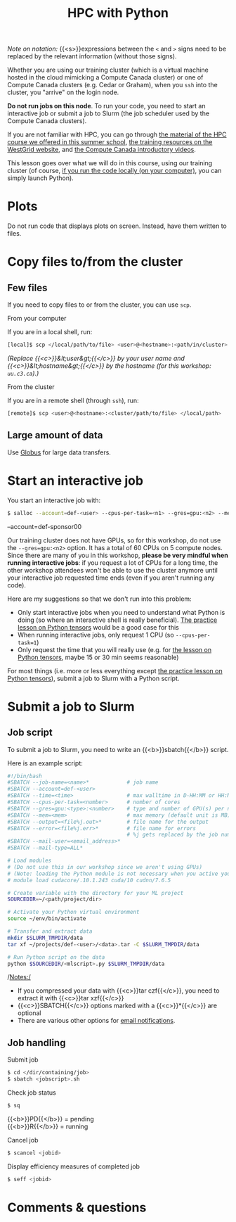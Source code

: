 #+title: HPC with Python
#+description: Practice
#+colordes: #dc7309
#+slug: pt-04-hpc
#+weight: 4

#+BEGIN_simplebox
/Note on notation:/ {{<s>}}expressions between the ~<~ and ~>~ signs need to be replaced by the relevant information (without those signs).
#+END_simplebox

Whether you are using our training cluster (which is a virtual machine hosted in the cloud mimicking a Compute Canada cluster) or one of Compute Canada clusters (e.g. Cedar or Graham), when you ~ssh~ into the cluster, you "arrive" on the login node.

*Do not run jobs on this node*. To run your code, you need to start an interactive job or submit a job to Slurm (the job scheduler used by the Compute Canada clusters).

If you are not familiar with HPC, you can go through [[https://wgschool.netlify.app/hpc-menu/][the material of the HPC course we offered in this summer school]], [[https://westgrid.github.io/trainingMaterials/getting-started/#introduction-to-westgrid-compute-canada-and-hpc][the training resources on the WestGrid website]], and [[https://www.youtube.com/playlist?list=PLeCQbAbRSKR8gg6ZMFof1Hf9YF_-n31Ym][the Compute Canada introductory videos]].

This lesson goes over what we will do in this course, using our training cluster (of course, [[https://westgrid-ml.netlify.app/schoolremake/pt-03-local.html][if you run the code locally (on your computer)]], you can simply launch Python).

* Plots

Do not run code that displays plots on screen. Instead, have them written to files.

* Copy files to/from the cluster

** Few files

If you need to copy files to or from the cluster, you can use ~scp~.

***** From your computer

If you are in a local shell, run:

#+BEGIN_src sh
[local]$ scp </local/path/to/file> <user>@<hostname>:<path/in/cluster>
#+END_src

/(Replace {{<c>}}&lt;user&gt;{{</c>}} by your user name and {{<c>}}&lt;hostname&gt;{{</c>}} by the hostname (for this workshop: ~uu.c3.ca~).)/

***** From the cluster

If you are in a remote shell (through ~ssh~), run:

#+BEGIN_src sh
[remote]$ scp <user>@<hostname>:<cluster/path/to/file> </local/path>
#+END_src

** Large amount of data

Use [[https://docs.computecanada.ca/wiki/Globus][Globus]] for large data transfers.

* Start an interactive job

You start an interactive job with:

#+BEGIN_src sh
$ salloc --account=def-<user> --cpus-per-task=<n1> --gres=gpu:<n2> --mem=<mem> --time=<time>
#+END_src

--account=def-sponsor00

Our training cluster does not have GPUs, so for this workshop, do not use the ~--gres=gpu:<n2>~ option. It has a total of 60 CPUs on 5 compute nodes. Since there are many of you in this workshop, *please be very mindful when running interactive jobs*: if you request a lot of CPUs for a long time, the other workshop attendees won't be able to use the cluster anymore until your interactive job requested time ends (even if you aren't running any code).

Here are my suggestions so that we don't run into this problem:

- Only start interactive jobs when you need to understand what Python is doing (so where an interactive shell is really beneficial). [[https://westgrid-ml.netlify.app/schoolremake/pt-07-tensor.html][The practice lesson on Python tensors]] would be a good case for this
- When running interactive jobs, only request 1 CPU (so ~--cpus-per-task=1~)
- Only request the time that you will really use (e.g. for [[https://westgrid-ml.netlify.app/schoolremake/pt-07-tensor.html][the lesson on Python tensors]], maybe 15 or 30 min seems reasonable)

For most things (i.e. more or less everything except [[https://westgrid-ml.netlify.app/schoolremake/pt-07-tensor.html][the practice lesson on Python tensors]]), submit a job to Slurm with a Python script.

* Submit a job to Slurm

** Job script

To submit a job to Slurm, you need to write an {{<b>}}sbatch{{</b>}} script.

Here is an example script:

#+BEGIN_src sh
#!/bin/bash
#SBATCH --job-name=<name>*			  # job name
#SBATCH --account=def-<user>
#SBATCH --time=<time>				  # max walltime in D-HH:MM or HH:MM:SS
#SBATCH --cpus-per-task=<number>      # number of cores
#SBATCH --gres=gpu:<type>:<number>    # type and number of GPU(s) per node
#SBATCH --mem=<mem>					  # max memory (default unit is MB) per node
#SBATCH --output=<file%j.out>*		  # file name for the output
#SBATCH --error=<file%j.err>*		  # file name for errors
					                  # %j gets replaced by the job number
#SBATCH --mail-user=<email_address>*
#SBATCH --mail-type=ALL*

# Load modules
# (Do not use this in our workshop since we aren't using GPUs)
# (Note: loading the Python module is not necessary when you active your virtual env)
# module load cudacore/.10.1.243 cuda/10 cudnn/7.6.5

# Create variable with the directory for your ML project
SOURCEDIR=~/<path/project/dir>

# Activate your Python virtual environment
source ~/env/bin/activate

# Transfer and extract data
mkdir $SLURM_TMPDIR/data
tar xf ~/projects/def-<user>/<data>.tar -C $SLURM_TMPDIR/data

# Run Python script on the data
python $SOURCEDIR/<mlscript>.py $SLURM_TMPDIR/data
#+END_src

/Notes:/

- If you compressed your data with {{<c>}}tar czf{{</c>}}, you need to extract it with {{<c>}}tar xzf{{</c>}}
- {{<c>}}SBATCH{{</c>}} options marked with a {{<c>}}*{{</c>}} are optional
- There are various other options for [[https://docs.computecanada.ca/wiki/Running_jobs#Email_notification][email notifications]].

** Job handling

**** Submit job

#+BEGIN_src sh
$ cd </dir/containing/job>
$ sbatch <jobscript>.sh
#+END_src

**** Check job status

#+BEGIN_src sh
$ sq
#+END_src

{{<b>}}PD{{</b>}} = pending\\
{{<b>}}R{{</b>}} = running

**** Cancel job

#+BEGIN_src sh
$ scancel <jobid>
#+END_src

**** Display efficiency measures of completed job

#+BEGIN_src sh
$ seff <jobid>
#+END_src

* Comments & questions
